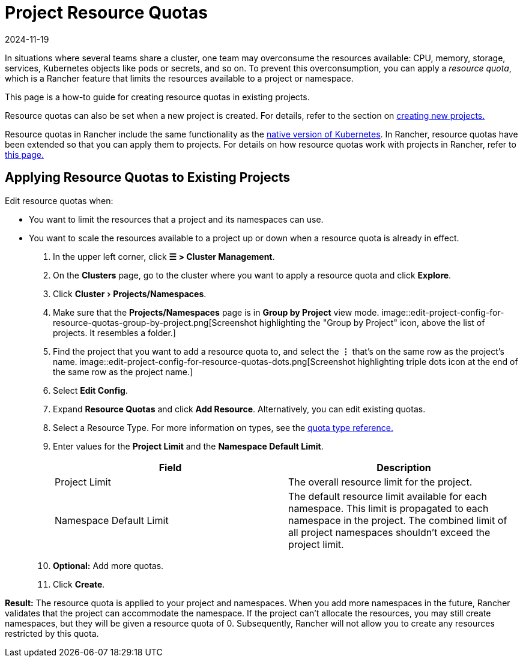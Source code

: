 = Project Resource Quotas
:revdate: 2024-11-19
:page-revdate: {revdate}
:experimental:

In situations where several teams share a cluster, one team may overconsume the resources available: CPU, memory, storage, services, Kubernetes objects like pods or secrets, and so on.  To prevent this overconsumption, you can apply a _resource quota_, which is a Rancher feature that limits the resources available to a project or namespace.

This page is a how-to guide for creating resource quotas in existing projects.

Resource quotas can also be set when a new project is created. For details, refer to the section on xref:cluster-admin/manage-clusters/projects-and-namespaces.adoc#_creating_projects[creating new projects.]

Resource quotas in Rancher include the same functionality as the https://kubernetes.io/docs/concepts/policy/resource-quotas/[native version of Kubernetes]. In Rancher, resource quotas have been extended so that you can apply them to projects. For details on how resource quotas work with projects in Rancher, refer to xref:cluster-admin/project-admin/project-resource-quotas/resource-quotas-in-projects.adoc[this page.]

== Applying Resource Quotas to Existing Projects

Edit resource quotas when:

* You want to limit the resources that a project and its namespaces can use.
* You want to scale the resources available to a project up or down when a resource quota is already in effect.

. In the upper left corner, click *☰ > Cluster Management*.
. On the *Clusters* page, go to the cluster where you want to apply a resource quota and click *Explore*.
. Click menu:Cluster[Projects/Namespaces].
. Make sure that the *Projects/Namespaces* page is in *Group by Project* view mode.
 image::edit-project-config-for-resource-quotas-group-by-project.png[Screenshot highlighting the "Group by Project" icon, above the list of projects. It resembles a folder.]
. Find the project that you want to add a resource quota to, and select the *⋮* that's on the same row as the project's name.
 image::edit-project-config-for-resource-quotas-dots.png[Screenshot highlighting triple dots icon at the end of the same row as the project name.]
. Select *Edit Config*.
. Expand *Resource Quotas* and click *Add Resource*. Alternatively, you can edit existing quotas.
. Select a Resource Type. For more information on types, see the xref:cluster-admin/project-admin/project-resource-quotas/resource-quota-types.adoc[quota type reference.]
. Enter values for the *Project Limit* and the *Namespace Default Limit*.
+
|===
| Field | Description

| Project Limit
| The overall resource limit for the project.

| Namespace Default Limit
| The default resource limit available for each namespace. This limit is propagated to each namespace in the project. The combined limit of all project namespaces shouldn't exceed the project limit.
|===

. *Optional:* Add more quotas.
. Click *Create*.

*Result:* The resource quota is applied to your project and namespaces. When you add more namespaces in the future, Rancher validates that the project can accommodate the namespace. If the project can't allocate the resources, you may still create namespaces, but they will be given a resource quota of 0. Subsequently, Rancher will not allow you to create any resources restricted by this quota.
